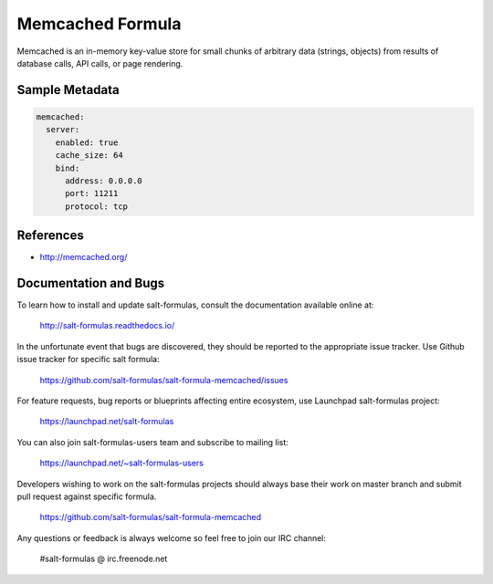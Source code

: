 
=================
Memcached Formula
=================

Memcached is an in-memory key-value store for small chunks of arbitrary data
(strings, objects) from results of database calls, API calls, or page
rendering.


Sample Metadata
===============

.. code-block:: yaml

    memcached:
      server:
        enabled: true
        cache_size: 64
        bind:
          address: 0.0.0.0
          port: 11211
          protocol: tcp


References
==========

* http://memcached.org/


Documentation and Bugs
======================

To learn how to install and update salt-formulas, consult the documentation
available online at:

    http://salt-formulas.readthedocs.io/

In the unfortunate event that bugs are discovered, they should be reported to
the appropriate issue tracker. Use Github issue tracker for specific salt
formula:

    https://github.com/salt-formulas/salt-formula-memcached/issues

For feature requests, bug reports or blueprints affecting entire ecosystem,
use Launchpad salt-formulas project:

    https://launchpad.net/salt-formulas

You can also join salt-formulas-users team and subscribe to mailing list:

    https://launchpad.net/~salt-formulas-users

Developers wishing to work on the salt-formulas projects should always base
their work on master branch and submit pull request against specific formula.

    https://github.com/salt-formulas/salt-formula-memcached

Any questions or feedback is always welcome so feel free to join our IRC
channel:

    #salt-formulas @ irc.freenode.net
